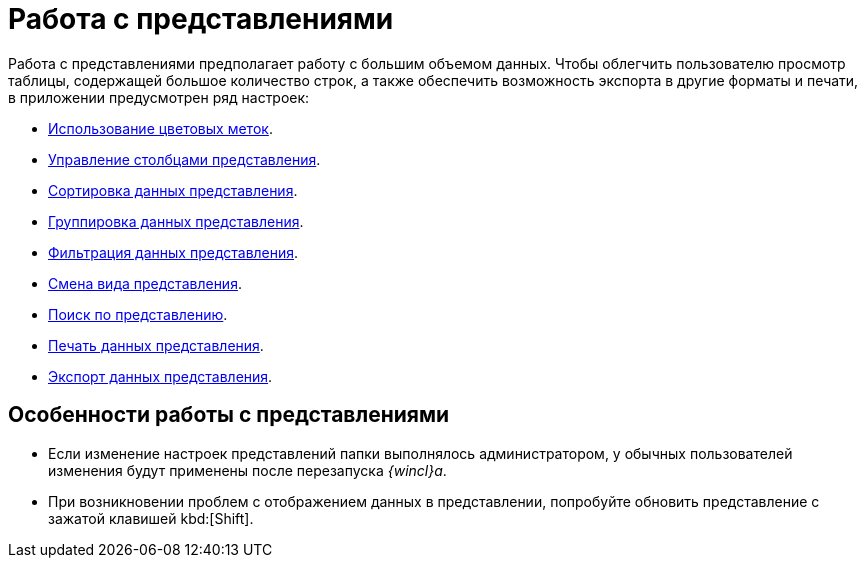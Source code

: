 = Работа с представлениями

Работа с представлениями предполагает работу с большим объемом данных. Чтобы облегчить пользователю просмотр таблицы, содержащей большое количество строк, а также обеспечить возможность экспорта в другие форматы и печати, в приложении предусмотрен ряд настроек:

* xref:views-color-labels.adoc[Использование цветовых меток].
* xref:views-configure.adoc[Управление столбцами представления].
* xref:views-sort.adoc[Сортировка данных представления].
* xref:views-group.adoc[Группировка данных представления].
* xref:views-filter.adoc[Фильтрация данных представления].
* xref:views-change-view.adoc[Смена вида представления].
* xref:views-search.adoc[Поиск по представлению].
* xref:views-print.adoc[Печать данных представления].
* xref:views-export.adoc[Экспорт данных представления].

== Особенности работы с представлениями

* Если изменение настроек представлений папки выполнялось администратором, у обычных пользователей изменения будут применены после перезапуска _{wincl}а_.
* При возникновении проблем с отображением данных в представлении, попробуйте обновить представление с зажатой клавишей kbd:[Shift].
